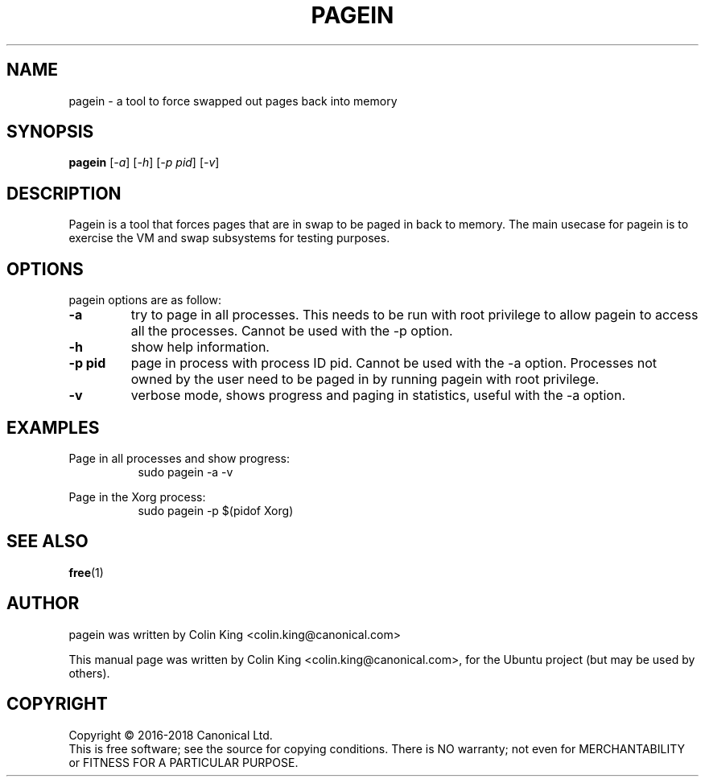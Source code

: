 .\"                                      Hey, EMACS: -*- nroff -*-
.\" First parameter, NAME, should be all caps
.\" Second parameter, SECTION, should be 1-8, maybe w/ subsection
.\" other parameters are allowed: see man(7), man(1)
.TH PAGEIN 1 "16 June, 2017"
.\" Please adjust this date whenever revising the manpage.
.\"
.\" Some roff macros, for reference:
.\" .nh        disable hyphenation
.\" .hy        enable hyphenation
.\" .ad l      left justify
.\" .ad b      justify to both left and right margins
.\" .nf        disable filling
.\" .fi        enable filling
.\" .br        insert line break
.\" .sp <n>    insert n+1 empty lines
.\" for manpage-specific macros, see man(7)
.SH NAME
pagein \- a tool to force swapped out pages back into memory
.br

.SH SYNOPSIS
.B pagein
.RI [ \-a ]
.RI [ \-h ]
.RI [ \-p\ pid ]
.RI [ \-v ]
.br

.SH DESCRIPTION
Pagein is a tool that forces pages that are in swap to be paged in back
to memory.  The main usecase for pagein is to exercise the VM and swap
subsystems for testing purposes.

.SH OPTIONS
pagein options are as follow:
.TP
.B \-a
try to page in all processes. This needs to be run with root privilege to
allow pagein to access all the processes. Cannot be used with the \-p
option.
.TP
.B \-h
show help information.
.TP
.B \-p pid
page in process with process ID pid. Cannot be used with the \-a option.
Processes not owned by the user need to be paged in by running pagein
with root privilege.
.TP
.B \-v
verbose mode, shows progress and paging in statistics, useful with the
\-a option.
.SH EXAMPLES
.LP
Page in all processes and show progress:
.RS 8
sudo pagein \-a \-v
.RE
.LP
Page in the Xorg process:
.RS 8
sudo pagein \-p $(pidof Xorg)
.RE
.SH SEE ALSO
.BR free (1)
.SH AUTHOR
pagein was written by Colin King <colin.king@canonical.com>
.PP
This manual page was written by Colin King <colin.king@canonical.com>,
for the Ubuntu project (but may be used by others).
.SH COPYRIGHT
Copyright \(co 2016-2018 Canonical Ltd.
.br
This is free software; see the source for copying conditions.  There is NO
warranty; not even for MERCHANTABILITY or FITNESS FOR A PARTICULAR PURPOSE.
